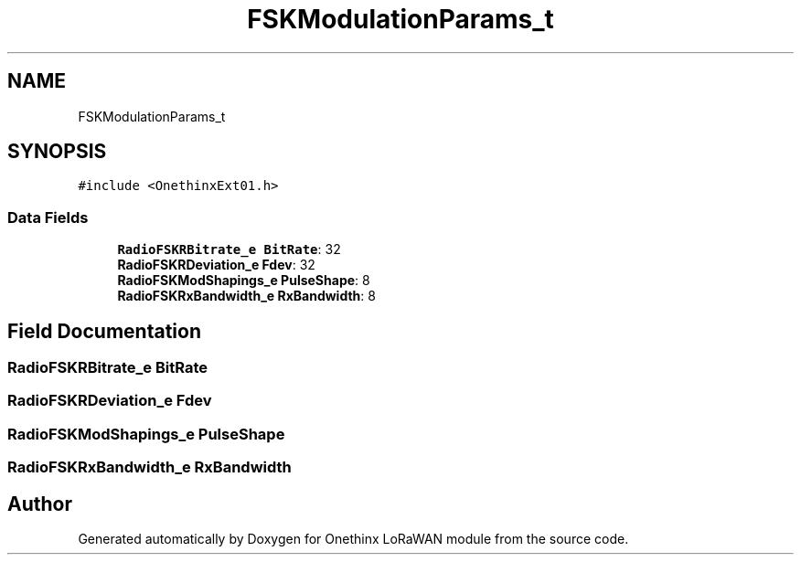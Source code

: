 .TH "FSKModulationParams_t" 3 "Wed Jun 9 2021" "Onethinx LoRaWAN module" \" -*- nroff -*-
.ad l
.nh
.SH NAME
FSKModulationParams_t
.SH SYNOPSIS
.br
.PP
.PP
\fC#include <OnethinxExt01\&.h>\fP
.SS "Data Fields"

.in +1c
.ti -1c
.RI "\fBRadioFSKRBitrate_e\fP \fBBitRate\fP: 32"
.br
.ti -1c
.RI "\fBRadioFSKRDeviation_e\fP \fBFdev\fP: 32"
.br
.ti -1c
.RI "\fBRadioFSKModShapings_e\fP \fBPulseShape\fP: 8"
.br
.ti -1c
.RI "\fBRadioFSKRxBandwidth_e\fP \fBRxBandwidth\fP: 8"
.br
.in -1c
.SH "Field Documentation"
.PP 
.SS "\fBRadioFSKRBitrate_e\fP BitRate"

.SS "\fBRadioFSKRDeviation_e\fP Fdev"

.SS "\fBRadioFSKModShapings_e\fP PulseShape"

.SS "\fBRadioFSKRxBandwidth_e\fP RxBandwidth"


.SH "Author"
.PP 
Generated automatically by Doxygen for Onethinx LoRaWAN module from the source code\&.
